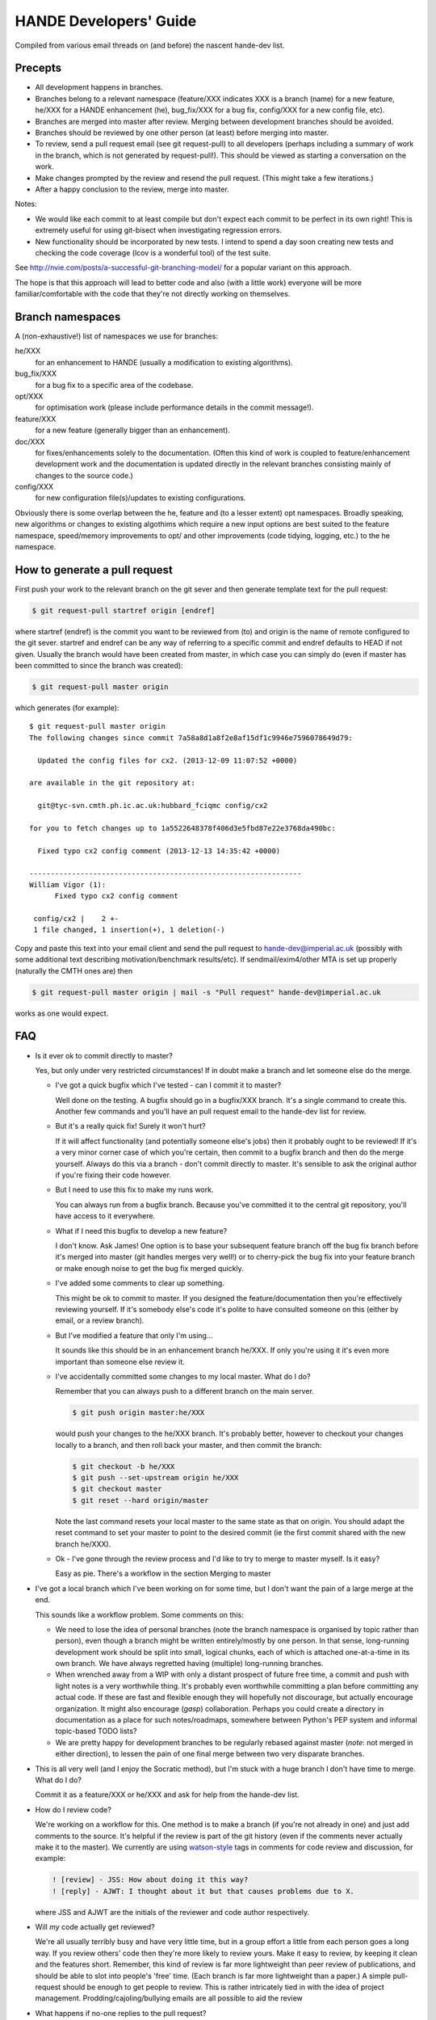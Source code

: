 HANDE Developers' Guide
=======================

Compiled from various email threads on (and before) the nascent hande-dev list.

Precepts
--------

* All development happens in branches.
* Branches belong to a relevant namespace (feature/XXX indicates XXX is a branch
  (name) for a new feature, he/XXX for a HANDE enhancement (he), bug_fix/XXX for
  a bug fix, config/XXX for a new config file, etc).
* Branches are merged into master after review.  Merging between development
  branches should be avoided.
* Branches should be reviewed by one other person (at least) before merging into
  master.
* To review, send a pull request email (see git request-pull) to all developers
  (perhaps including a summary of work in the branch, which is not generated by
  request-pull!).  This should be viewed as starting a conversation on the work.
* Make changes prompted by the review and resend the pull request.  (This might
  take a few iterations.)
* After a happy conclusion to the review, merge into master.

Notes:

* We would like each commit to at least compile but don't expect each commit to
  be perfect in its own right!  This is extremely useful for using git-bisect
  when investigating regression errors.
* New functionality should be incorporated by new tests.  I intend to spend
  a day soon creating new tests and checking the code coverage (lcov is
  a wonderful tool) of the test suite.

See http://nvie.com/posts/a-successful-git-branching-model/ for
a popular variant on this approach.

The hope is that this approach will lead to better code and also (with a little
work) everyone will be more familiar/comfortable with the code that they're not
directly working on themselves.

Branch namespaces
-----------------

A (non-exhaustive!) list of namespaces we use for branches:

he/XXX
    for an enhancement to HANDE (usually a modification to existing algorithms).
bug_fix/XXX
    for a bug fix to a specific area of the codebase.
opt/XXX
    for optimisation work (please include performance details in the commit
    message!).
feature/XXX
    for a new feature (generally bigger than an enhancement).
doc/XXX
    for fixes/enhancements solely to the documentation.  (Often this kind of work
    is coupled to feature/enhancement development work and the documentation is
    updated directly in the relevant branches consisting mainly of changes to the
    source code.)
config/XXX
    for new configuration file(s)/updates to existing configurations.

Obviously there is some overlap between the he, feature and (to a lesser extent)
opt namespaces.  Broadly speaking, new algorithms or changes to existing algothims
which require a new input options are best suited to the feature namespace,
speed/memory improvements to opt/ and other improvements (code tidying, logging,
etc.) to the he namespace.

How to generate a pull request
------------------------------

First push your work to the relevant branch on the git sever and then generate
template text for the pull request:

.. code-block:: bash

    $ git request-pull startref origin [endref]

where startref (endref) is the commit you want to be reviewed from (to) and
origin is the name of remote configured to the git sever.  startref and endref
can be any way of referring to a specific commit and endref defaults to HEAD if
not given.  Usually the branch would have been created from master, in which
case you can simply do (even if master has been committed to since the branch
was created):

.. code-block:: bash

    $ git request-pull master origin

which generates (for example)::

    $ git request-pull master origin
    The following changes since commit 7a58a8d1a8f2e8af15df1c9946e7596078649d79:

      Updated the config files for cx2. (2013-12-09 11:07:52 +0000)

    are available in the git repository at:

      git@tyc-svn.cmth.ph.ic.ac.uk:hubbard_fciqmc config/cx2

    for you to fetch changes up to 1a5522648378f406d3e5fbd87e22e3768da490bc:

      Fixed typo cx2 config comment (2013-12-13 14:35:42 +0000)

    ----------------------------------------------------------------
    William Vigor (1):
          Fixed typo cx2 config comment

     config/cx2 |    2 +-
     1 file changed, 1 insertion(+), 1 deletion(-)

Copy and paste this text into your email client and send the pull request to
hande-dev@imperial.ac.uk (possibly with some additional text describing
motivation/benchmark results/etc).  If sendmail/exim4/other MTA is set up
properly (naturally the CMTH ones are) then

.. code-block:: bash

    $ git request-pull master origin | mail -s "Pull request" hande-dev@imperial.ac.uk

works as one would expect.

FAQ
---

* Is it ever ok to commit directly to master?

  Yes, but only under very restricted circumstances!  If in doubt make a branch
  and let someone else do the merge.

  + I've got a quick bugfix which I've tested - can I commit it to master?

    Well done on the testing.  A bugfix should go in a bugfix/XXX branch.  It's
    a single command to create this.  Another few commands and you'll have an pull
    request email to the hande-dev list for review.

  + But it's a really quick fix!  Surely it won't hurt?

    If it will affect functionality (and potentially someone else's jobs) then
    it probably ought to be reviewed!  If it's a very minor corner case of which
    you're certain, then commit to a bugfix branch and then do the merge
    yourself.  Always do this via a branch - don't commit directly to master.
    It's sensible to ask the original author if you're fixing their code
    however.

  + But I need to use this fix to make my runs work.

    You can always run from a bugfix branch.  Because you've committed it to the
    central git repository, you'll have access to it everywhere.

  + What if I need this bugfix to develop a new feature?

    I don't know.  Ask James!  One option is to base your subsequent feature
    branch off the bug fix branch before it's merged into master (git handles
    merges very well!) or to cherry-pick the bug fix into your feature branch or
    make enough noise to get the bug fix merged quickly.

  + I've added some comments to clear up something.

    This might be ok to commit to master.  If you designed the
    feature/documentation then you're effectively reviewing yourself.  If it's
    somebody else's code it's polite to have consulted someone on this (either
    by email, or a review branch).

  + But I've modified a feature that only I'm using...

    It sounds like this should be in an enhancement branch he/XXX.  If only
    you're using it it's even more important than someone else review it.

  + I've accidentally committed some changes to my local master.  What do I do?

    Remember that you can always push to a different branch on the main server.

    .. code-block:: bash

       $ git push origin master:he/XXX

    would push your changes to the he/XXX branch.  It's probably better, however
    to checkout your changes locally to a branch, and then roll back your
    master, and then commit the branch:

    .. code-block:: bash

       $ git checkout -b he/XXX
       $ git push --set-upstream origin he/XXX
       $ git checkout master
       $ git reset --hard origin/master

    Note the last command resets your local master to the same state as that on
    origin.  You should adapt the reset command to set your master to point to
    the desired commit (ie the first commit shared with the new branch he/XXX).

  + Ok - I've gone through the review process and I'd like to try to merge to
    master myself.  Is it easy?

    Easy as pie.  There's a workflow in the section Merging to master

* I've got a local branch which I've been working on for some time, but I don't
  want the pain of a large merge at the end.

  This sounds like a workflow problem.  Some comments on this:

  + We need to lose the idea of personal branches (note the branch namespace is
    organised by topic rather than person), even though a branch might be
    written entirely/mostly by one person.  In that sense, long-running
    development work should be split into small, logical chunks, each of which
    is attached one-at-a-time in its own branch.  We have always regretted
    having (multiple) long-running branches.
  + When wrenched away from a WIP with only a distant prospect of future free
    time, a commit and push with light notes is a very worthwhile thing.  It's
    probably even worthwhile committing a plan before committing any actual
    code.  If these are fast and flexible enough they will hopefully not
    discourage, but actually encourage organization.  It might also encourage
    (*gasp*) collaboration.  Perhaps you could create a directory in
    documentation as a place for such notes/roadmaps, somewhere between Python's
    PEP system and informal topic-based TODO lists?
  + We are pretty happy for development branches to be regularly rebased against
    master (*note*: not merged in either direction), to lessen the pain of one
    final merge between two very disparate branches.

* This is all very well (and I enjoy the Socratic method), but I'm stuck with
  a huge branch I don't have time to merge.  What do I do?

  Commit it as a feature/XXX or he/XXX and ask for help from the hande-dev list.

* How do I review code?

  We're working on a workflow for this.  One method is to make a branch (if
  you're not already in one) and just add comments to the source.  It's helpful
  if the review is part of the git history (even if the comments never actually
  make it to the master).  We currently are using `watson-style
  <http://goosecode.com/watson/>`_ tags in comments for code review and
  discussion, for example:

  .. code-block:: fortran

     ! [review] - JSS: How about doing it this way?
     ! [reply] - AJWT: I thought about it but that causes problems due to X.

  where JSS and AJWT are the initials of the reviewer and code author
  respectively.

* Will *my* code actually get reviewed?

  We're all usually terribly busy and have very little time, but in a group
  effort a little from each person goes a long way.  If you review others' code
  then they're more likely to review yours.  Make it easy to review, by keeping
  it clean and the features short.  Remember, this kind of review is far more
  lightweight than peer review of publications, and should be able to slot into
  people's 'free' time.  (Each branch is far more lightweight than a paper.)
  A simple pull-request should be enough to get people to review.  This is
  rather intricately tied in with the idea of project management.
  Prodding/cajoling/bullying emails are all possible to aid the review

* What happens if no-one replies to the pull request?

  Here are some opinions:

  + I suggest that after an agreed upon time (X working days?) without even
    a "I'll review but am too busy until next week" reply, the author is free to
    merge it into master (but should be open to fixes/improvements to that work
    that others subsequently suggest).
  + Having been burdened with years-long old dirty branches from other projects,
    merging is certainly vital.  I don't think lack of review should stop
    merging, but it should prompt someone to ask why.
  + I would view it as a sign that the work is stable and relatively
    complete (for the time being) and is ready to be used by others/in
    production calculations.

* What about major (long-term) development work?  Perhaps anyone engaged in
  major projects should send out 'pull-requests' to request review of ongoing
  work periodically?

  Yes.

* Why are we bothering with review?  Surely it makes life more difficult?

  In an attempt to avoid heaps of

  #. completely redundant code
  #. untested code
  #. buggy code

  all ending up in master.  The main reason is to encourage something resembling
  a coherent design and prevent someone going off in a (technical) direction
  others don't agree with/can see major problems with.  A big plus is that it
  helps everyone become familiar with code that they didn't write (which is why
  doing code review is good for newcomers).

* PhD students are going to be working on this. How do you see the work they
  produce on a single project over the course of 3 years going? How often should
  their code be subject to review?

  PhD projects are never one single monolithicproject (or at least shouldn't
  be!).  The amount and frequency of review is probably a function of how
  experienced a developer is (in general and with HANDE).  Remember a pull
  request can simply be an indication that the developer would like to start
  a conversation rather than presenting the final result.  Developers should
  also be encouraged to consider how a development task can be broken down into
  smaller projects, which might well aid design and testing, as well as reducing
  horrible merge conflicts from attempting to merge long-standing branches.

* How do I signify a 'fine - no need to comment' commit?

  We suggest a pull request to the email list followed immediately by an email
  announcing that the requester had also merged into master (or perhaps just the
  latter email).


Merging to master
-----------------

Here's a workflow to make merging to master simple.  Remember that
with git it's extremely difficult to make permanently destructive changes
so if it goes wrong it can be fixed.

Before you start make sure your code compiles and passes the test suite.
Do not merge broken code into master.

Now make sure your master branch is up to date.  Here I do this in a fetch
then a pull just to see what else has changed.  I do a diff to be sure
I'm the same as the origin master.

.. code-block:: bash

    [master]$ git fetch
        remote: Counting objects: 340, done.
        remote: Compressing objects: 100% (182/182), done.
        remote: Total 200 (delta 137), reused 47 (delta 16)
        Receiving objects: 100% (200/200), 96.89 KiB, done.
        Resolving deltas: 100% (137/137), completed with 58 local objects.
        From tyc-svn.cmth.ph.ic.ac.uk:hubbard_fciqmc
           c17ef9e..2d8e130  master     -> origin/master
            ...

    [master]$ git pull
        Updating c17ef9e..2d8e130
        Fast-forward
         lib/local/parallel.F90       |    9 ++-------
         src/full_diagonalisation.F90 |   30 ++++++++++++------------------
         2 files changed, 14 insertions(+), 25 deletions(-)

    [master]$ git diff origin/master

The blank output from this indicates we're at origin/master.

I'm going to merge the branch bug_fix/rdm_init.  Crucially we use the --no-ff
flag to ensure that the merge creates a commit on master; this keeps the
history clean (by keeping development work in logical chunks after merging)
and also makes it very easy to roll-back and revert an entire feature if problems
are encounted.

.. code-block:: bash

    [master]$ git merge --no-ff bug_fix/rdm_init
        Merge made by the 'recursive' strategy.
         src/fciqmc_data.f90 |    2 +-
         1 file changed, 1 insertion(+), 1 deletion(-)

    [master]$ git log --graph --oneline --decorate | head
        *   647b7dd (HEAD, master) Merge branch 'bug_fix/rdm_init'
        |\
        | * 3c67d81 (bug_fix/rdm_init) Fix uninitialised doing_exact_rdm_eigv breaking fci
        * |   2d8e130 (origin/master, origin/HEAD) Merge branch 'bug_fix/small_fci_mpi'
        |\ \

This shows that a new commit has been created on master.

At this point it's possible that the merge needed some manual intervention.  It's fine
to make these changes directly and commit them in the merge to your local master.  If the merge
is starting to get messy it might be best to rebase first to make it easier.

Very importantly, you should now compile the code and run the tests, even if the merge
completed without any problems --- there might be unintented effects.  Only continue if the code
compiles and the tests pass.
If you need to make changes at this point, you can modify your local existing merge commit with

.. code-block:: bash

    [master]$ git commit --amend

Now we've made sure that the code works, all we do is push to the main repo

.. code-block:: bash

    [master]$ git push origin master
        Counting objects: 12, done.
        Delta compression using up to 12 threads.
        Compressing objects: 100% (7/7), done.
        Writing objects: 100% (7/7), 705 bytes, done.
        Total 7 (delta 5), reused 0 (delta 0)
        To git@tyc-svn.cmth.ph.ic.ac.uk:hubbard_fciqmc.git
           2d8e130..647b7dd  master -> master

    [master]$ git log --graph --oneline --decorate | head
        *   647b7dd (HEAD, origin/master, origin/HEAD, master) Merge branch 'bug_fix/rdm_init'
        |\
        | * 3c67d81 (bug_fix/rdm_init) Fix uninitialised doing_exact_rdm_eigv breaking fci
        * |   2d8e130 Merge branch 'bug_fix/small_fci_mpi'
        |\ \

Almost there.  We now ought to clean up the namespace to avoid old branch names hanging around
(the code of course will always stay).

.. code-block:: bash

     [master]$ git branch --delete bug_fix/rdm_init
     [master]$ git push origin --delete bug_fix/rdm_init

The list of branches merged into HEAD can be found by doing

.. code-block:: bash

     [master]$ git branch --all --merged

All done!


How to add a new test
---------------------

#.  Ensure the test suite passes with the master on your system.
#.  Now checkout the branch you're working on where you'd like to add the test.
#.  Rebuild HANDE so that the HANDE binary prints out the SHA1 hash of the current
    commit.  Make sure that there are no uncommitted changes to the source directory so
    that the benchmarks can be reproduced at a later date using the same binary.
#.  Inside test_suite create a new directory with a sensible name describing your test
    and change to it.
#.  Place the input files for your test in the directory.  You can have multiple input
    files in a single directory.
#.  git add your directory (this avoids having to separate out files generated during
    the tests).
#.  Add your directory name in [ ] to the jobconfig file.  This specifies that your tests
    should be included in the test suite.
#.  Pick some appropriate categories to also add your test to.
#.  Run testcode.py make-benchmarks to create new benchmarks e.g.

    .. code-block:: bash

        $ ../../testcode2/bin/testcode.py make-benchmarks
        Using executable: /home/Alex/code/HANDE/master/test_suite/../bin/hubbard.x.
        Test id: 09042014-2.
        Benchmark: 288ad50.

        ...

        Failed tests in:
            /home/Alex/code/HANDE/master/test_suite/H2-RHF-cc-pVTZ-Lz
        Not all tests passed.
        Create new benchmarks? [y/n] y
        Setting new benchmark in userconfig to be 6d161d0.

    Hopefully the only failed tests are your new tests (which you've checked).

    Alternatively if you can't run all the tests, you can just make a benchmark for your new test:

    .. code-block:: bash

        $ ../../testcode2/bin/testcode.py make-benchmarks -c H2-RHF-cc-pVTZ-Lz

        ...

        Setting new benchmark in userconfig to be 6d161d0.

    Now revert userconfig to the old version

    .. code-block:: bash

        $ git checkout userconfig

    and append the hash (6d161d0, in this case) to the benchmark = line in userconfig.
#.  Now remember to add the benchmark files and the jobconfig and userconfig files
    to the repository.

    .. code-block:: bash

        $ git add userconfig jobconfig */benchmark.out.6d161d0.inp*

    where 6d161d0 is the hash printed out at the end of the make-benchmarks

#.  Do a quick git status to make sure you haven't missed anything important out, and
    then you're ready to commit the tests:

    .. code-block:: bash

        $ git commit -m "Added new test H2-RHF-cc-pVTZ-Lz and benchmark 6d161d0."

    Remember you're committing to a branch not the master.
#.  Push this to the main repository and send round a pull request for review before its
    to be merged with master.

